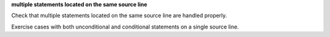 **multiple statements located on the same source line**

Check that multiple statements located on the same source line are
handled properly.

Exercise cases with both unconditional and conditional statements on a single
source line.

